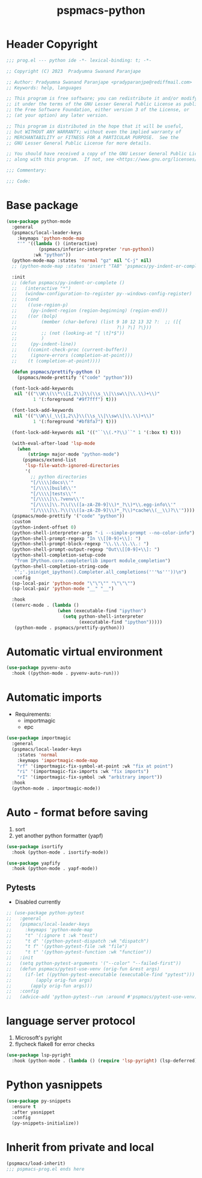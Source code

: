 #+title: pspmacs-python
#+PROPERTY: header-args :tangle pspmacs-python.el :mkdirp t :results no :eval no

* Header Copyright
#+begin_src emacs-lisp
;;; prog.el --- python ide -*- lexical-binding: t; -*-

;; Copyright (C) 2023  Pradyumna Swanand Paranjape

;; Author: Pradyumna Swanand Paranjape <pradyparanjpe@rediffmail.com>
;; Keywords: help, languages

;; This program is free software; you can redistribute it and/or modify
;; it under the terms of the GNU Lesser General Public License as published by
;; the Free Software Foundation, either version 3 of the License, or
;; (at your option) any later version.

;; This program is distributed in the hope that it will be useful,
;; but WITHOUT ANY WARRANTY; without even the implied warranty of
;; MERCHANTABILITY or FITNESS FOR A PARTICULAR PURPOSE.  See the
;; GNU Lesser General Public License for more details.

;; You should have received a copy of the GNU Lesser General Public License
;; along with this program.  If not, see <https://www.gnu.org/licenses/>.

;;; Commentary:

;;; Code:
#+end_src

* Base package
#+begin_src emacs-lisp
  (use-package python-mode
    :general
    (pspmacs/local-leader-keys
      :keymaps 'python-mode-map
      "'" '((lambda () (interactive)
              (pspmacs/inferior-interpreter 'run-python))
            :wk "python"))
    (python-mode-map :states 'normal "gz" nil "C-j" nil)
    ;; (python-mode-map :states 'insert "TAB" 'pspmacs/py-indent-or-complete)

    :init
    ;; (defun pspmacs/py-indent-or-complete ()
    ;;   (interactive "*")
    ;;   (window-configuration-to-register py--windows-config-register)
    ;;   (cond
    ;;    ((use-region-p)
    ;;     (py-indent-region (region-beginning) (region-end)))
    ;;    ((or (bolp)
    ;;         (member (char-before) (list 9 10 12 13 32 ?:  ;; ([{
    ;;                                     ?\) ?\] ?\}))
    ;;         ;; (not (looking-at "[ \t]*$"))
    ;;         )
    ;;     (py-indent-line))
    ;;    ((comint-check-proc (current-buffer))
    ;;     (ignore-errors (completion-at-point)))
    ;;    (t (completion-at-point))))

    (defun pspmacs/prettify-python ()
      (pspmacs/mode-prettify '("code" "python")))

    (font-lock-add-keywords
     nil '(("\\W\\(\\*\\{1,2\\}\\(\\s_\\|\\sw\\|\\.\\)+\\)"
            1 '(:foreground "#9f7fff") t)))

    (font-lock-add-keywords
     nil '(("\\W\\(_\\{1,2\\}\\(\\s_\\|\\sw\\|\\.\\)+\\)"
            1 '(:foreground "#bf8fa7") t)))

    (font-lock-add-keywords nil '(("``\\(.*?\\)``" 1 '(:box t) t)))

    (with-eval-after-load 'lsp-mode
      (when
          (string= major-mode "python-mode")
        (pspmacs/extend-list
         'lsp-file-watch-ignored-directories
         '(
           ;; python directories
           "[/\\\\]docs\\'"
           "[/\\\\]build\\'"
           "[/\\\\]tests\\'"
           "[/\\\\]\\.?venv\\'"
           "[/\\\\]\\.?\\(\\([a-zA-Z0-9]\\)*_?\\)*\\.egg-info\\'"
           "[/\\\\]\\.?\\(\\([a-zA-Z0-9]\\)*_?\\)*cache\\(__\\)?\\'"))))
    (pspmacs/mode-prettify '("code" "python"))
    :custom
    (python-indent-offset 0)
    (python-shell-interpreter-args "-i --simple-prompt --no-color-info")
    (python-shell-prompt-regexp "In \\[[0-9]+\\]: ")
    (python-shell-prompt-block-regexp "\\.\\.\\.\\.: ")
    (python-shell-prompt-output-regexp "Out\\[[0-9]+\\]: ")
    (python-shell-completion-setup-code
     "from IPython.core.completerlib import module_completion")
    (python-shell-completion-string-code
     "';'.join(get_ipython().Completer.all_completions('''%s'''))\n")
    :config
    (sp-local-pair 'python-mode "\"\"\"" "\"\"\"")
    (sp-local-pair 'python-mode "__" "__")

    :hook
    ((envrc-mode . (lambda ()
                     (when (executable-find "ipython")
                       (setq python-shell-interpreter
                             (executable-find "ipython")))))
     (python-mode . pspmacs/prettify-python)))
#+end_src

* Automatic virtual environment
#+begin_src emacs-lisp
  (use-package pyvenv-auto
    :hook ((python-mode . pyvenv-auto-run)))
#+end_src
* Automatic imports
- Requirements:
  - importmagic
  - epc
#+begin_src emacs-lisp
  (use-package importmagic
    :general
    (pspmacs/local-leader-keys
      :states 'normal
      :keymaps 'importmagic-mode-map
      "rf" '(importmagic-fix-symbol-at-point :wk "fix at point")
      "ri" '(importmagic-fix-imports :wk "fix imports")
      "rI" '(importmagic-fix-symbol :wk "arbitrary import"))
    :hook
    (python-mode . importmagic-mode))

#+end_src

* Auto - format before saving
1. sort
2. yet another python formatter (yapf)
#+begin_src emacs-lisp
  (use-package isortify
    :hook (python-mode . isortify-mode))

  (use-package yapfify
    :hook (python-mode . yapf-mode))

#+end_src

** Pytests
- Disabled currently
#+begin_src emacs-lisp :tangle no
  ;; (use-package python-pytest
  ;;   :general
  ;;   (pspmacs/local-leader-keys
  ;;     :keymaps 'python-mode-map
  ;;     "t" '(:ignore t :wk "test")
  ;;     "t d" '(python-pytest-dispatch :wk "dispatch")
  ;;     "t f" '(python-pytest-file :wk "file")
  ;;     "t t" '(python-pytest-function :wk "function"))
  ;;   :init
  ;;   (setq python-pytest-arguments '("--color" "--failed-first"))
  ;;   (defun pspmacs/pytest-use-venv (orig-fun &rest args)
  ;;     (if-let ((python-pytest-executable (executable-find "pytest")))
  ;;         (apply orig-fun args)
  ;;       (apply orig-fun args)))
  ;;   :config
  ;;   (advice-add 'python-pytest--run :around #'pspmacs/pytest-use-venv))
#+end_src

* language server protocol
1. Microsoft's pyright
2. flycheck flake8 for error checks

#+begin_src emacs-lisp
  (use-package lsp-pyright
    :hook (python-mode . (lambda () (require 'lsp-pyright) (lsp-deferred))))
#+end_src

* Python yasnippets
#+begin_src emacs-lisp
  (use-package py-snippets
    :ensure t
    :after yasnippet
    :config
    (py-snippets-initialize))
#+end_src
* Inherit from private and local
 #+begin_src emacs-lisp
   (pspmacs/load-inherit)
   ;;; pspmacs-prog.el ends here
#+end_src

